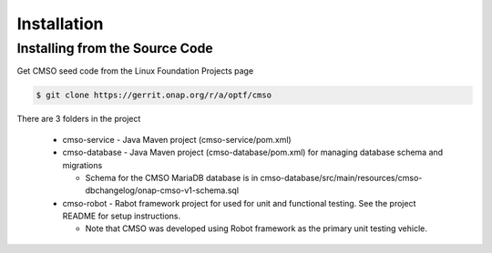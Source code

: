 .. This work is licensed under a Creative Commons Attribution 4.0 International License.

Installation
=============================================

Installing from the Source Code
------------------------------------
Get CMSO seed code from the Linux Foundation Projects page

.. code-block:: bash

    $ git clone https://gerrit.onap.org/r/a/optf/cmso

There are 3 folders in the project

 * cmso-service - Java Maven project (cmso-service/pom.xml)
 * cmso-database - Java Maven project (cmso-database/pom.xml) for managing database schema and migrations

   * Schema for the CMSO MariaDB database is in cmso-database/src/main/resources/cmso-dbchangelog/onap-cmso-v1-schema.sql

 * cmso-robot - Rabot framework project for used for unit and functional testing. See the project README for setup instructions.

   * Note that CMSO was developed using Robot framework as the primary unit testing vehicle.
